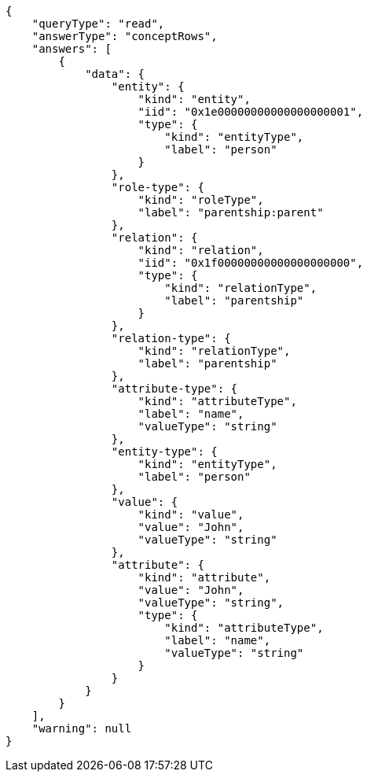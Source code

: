 [source,json]
----
{
    "queryType": "read",
    "answerType": "conceptRows",
    "answers": [
        {
            "data": {
                "entity": {
                    "kind": "entity",
                    "iid": "0x1e00000000000000000001",
                    "type": {
                        "kind": "entityType",
                        "label": "person"
                    }
                },
                "role-type": {
                    "kind": "roleType",
                    "label": "parentship:parent"
                },
                "relation": {
                    "kind": "relation",
                    "iid": "0x1f00000000000000000000",
                    "type": {
                        "kind": "relationType",
                        "label": "parentship"
                    }
                },
                "relation-type": {
                    "kind": "relationType",
                    "label": "parentship"
                },
                "attribute-type": {
                    "kind": "attributeType",
                    "label": "name",
                    "valueType": "string"
                },
                "entity-type": {
                    "kind": "entityType",
                    "label": "person"
                },
                "value": {
                    "kind": "value",
                    "value": "John",
                    "valueType": "string"
                },
                "attribute": {
                    "kind": "attribute",
                    "value": "John",
                    "valueType": "string",
                    "type": {
                        "kind": "attributeType",
                        "label": "name",
                        "valueType": "string"
                    }
                }
            }
        }
    ],
    "warning": null
}
----
